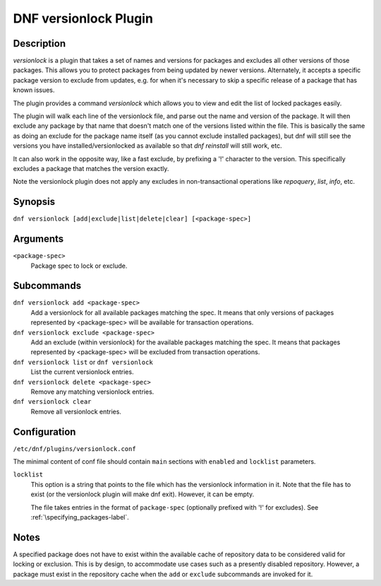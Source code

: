 ..
  Copyright (C) 2015  Red Hat, Inc.

  This copyrighted material is made available to anyone wishing to use,
  modify, copy, or redistribute it subject to the terms and conditions of
  the GNU General Public License v.2, or (at your option) any later version.
  This program is distributed in the hope that it will be useful, but WITHOUT
  ANY WARRANTY expressed or implied, including the implied warranties of
  MERCHANTABILITY or FITNESS FOR A PARTICULAR PURPOSE.  See the GNU General
  Public License for more details.  You should have received a copy of the
  GNU General Public License along with this program; if not, write to the
  Free Software Foundation, Inc., 51 Franklin Street, Fifth Floor, Boston, MA
  02110-1301, USA.  Any Red Hat trademarks that are incorporated in the
  source code or documentation are not subject to the GNU General Public
  License and may only be used or replicated with the express permission of
  Red Hat, Inc.

======================
DNF versionlock Plugin
======================

-----------
Description
-----------

`versionlock` is a plugin that takes a set of names and versions for packages and
excludes all other versions of those packages. This allows you to protect
packages from being updated by newer versions. Alternately, it accepts a specific
package version to exclude from updates, e.g. for when it's necessary to skip a
specific release of a package that has known issues.

The plugin provides a command `versionlock` which allows you to view and edit the
list of locked packages easily.

The plugin will walk each line of the versionlock file, and parse out the name and
version of the package. It will then exclude any package by that name that
doesn't match one of the versions listed within the file. This is basically
the same as doing an exclude for the package name itself (as you cannot exclude
installed packages), but dnf will still see the versions you have
installed/versionlocked as available so that `dnf reinstall` will still
work, etc.

It can also work in the opposite way, like a fast exclude,
by prefixing a '!' character to the version. This specifically excludes a package
that matches the version exactly.

Note the versionlock plugin does not apply any excludes in non-transactional
operations like `repoquery`, `list`, `info`, etc.

--------
Synopsis
--------

``dnf versionlock [add|exclude|list|delete|clear] [<package-spec>]``

---------
Arguments
---------

``<package-spec>``
    Package spec to lock or exclude.

-----------
Subcommands
-----------

``dnf versionlock add <package-spec>``
    Add a versionlock for all available packages matching the spec. It means that only versions of
    packages represented by <package-spec> will be available for transaction operations.

``dnf versionlock exclude <package-spec>``
    Add an exclude (within  versionlock) for the available packages matching the spec. It means that
    packages represented by <package-spec> will be excluded from transaction operations.

``dnf versionlock list`` or ``dnf versionlock``
    List the current versionlock entries.

``dnf versionlock delete <package-spec>``
    Remove any matching versionlock entries.

``dnf versionlock clear``
    Remove all versionlock entries.

-------------
Configuration
-------------

``/etc/dnf/plugins/versionlock.conf``

The minimal content of conf file should contain ``main`` sections with ``enabled`` and
``locklist`` parameters.


``locklist``
      This option is a string that points to the file which has the versionlock
      information in it. Note that the file has to exist (or the versionlock plugin
      will make dnf exit). However, it can be empty.

      The file takes entries in the format of ``package-spec`` (optionally prefixed with '!' for
      excludes).
      See :ref:`\specifying_packages-label`.

-----
Notes
-----

A specified package does not have to exist within the available cache of repository data
to be considered valid for locking or exclusion. This is by design, to accommodate use
cases such as a presently disabled repository. However, a package must exist in the
repository cache when the ``add`` or ``exclude`` subcommands are invoked for it.
